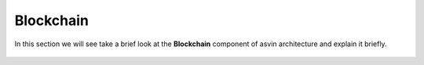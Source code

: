 =========================
Blockchain
=========================

In this section we will see take a brief look at the **Blockchain** component of 
asvin architecture and explain it briefly. 

    .. image:: ../images/asvinarchitecture-bc.png
        :width: 800pt
        :align: center

